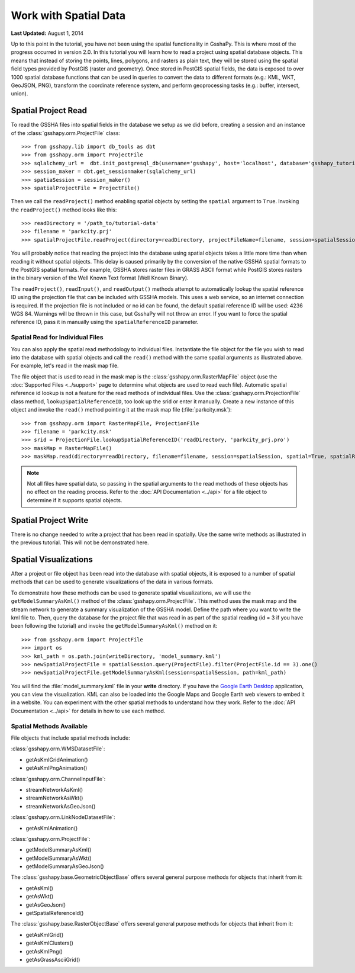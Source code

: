 **********************
Work with Spatial Data
**********************

**Last Updated:** August 1, 2014

Up to this point in the tutorial, you have not been using the spatial functionality in GsshaPy. This is where most of the
progress occurred in version 2.0. In this tutorial you will learn how to read a project using spatial database objects.
This means that instead of storing the points, lines, polygons, and rasters as plain text, they will be stored using the
spatial field types provided by PostGIS (raster and geometry). Once stored in PostGIS spatial fields, the data is exposed
to over 1000 spatial database functions that can be used in queries to convert the data to different formats (e.g.: KML,
WKT, GeoJSON, PNG), transform the coordinate reference system, and perform geoprocessing tasks (e.g.: buffer, intersect,
union).

Spatial Project Read
====================

To read the GSSHA files into spatial fields in the database we setup as we did before, creating a session and an
instance of the :class:`gsshapy.orm.ProjectFile` class::

    >>> from gsshapy.lib import db_tools as dbt
    >>> from gsshapy.orm import ProjectFile
    >>> sqlalchemy_url =  dbt.init_postgresql_db(username='gsshapy', host='localhost', database='gsshapy_tutorial', port='5432', password='pass')
    >>> session_maker = dbt.get_sessionmaker(sqlalchemy_url)
    >>> spatiaSession = session_maker()
    >>> spatialProjectFile = ProjectFile()

Then we call the ``readProject()`` method enabling spatial objects by setting the ``spatial`` argument to ``True``.
Invoking the ``readProject()`` method looks like this::

    >>> readDirectory = '/path_to/tutorial-data'
    >>> filename = 'parkcity.prj'
    >>> spatialProjectFile.readProject(directory=readDirectory, projectFileName=filename, session=spatialSession, spatial=True)

You will probably notice that reading the project into the database using spatial objects takes a little more time than when
reading it without spatial objects. This delay is caused primarily by the conversion of the native GSSHA spatial formats
to the PostGIS spatial formats. For example, GSSHA stores raster files in GRASS ASCII format while PostGIS stores rasters
in the binary version of the Well Known Text format (Well Known Binary).

The ``readProject()``, ``readInput()``, and ``readOutput()`` methods attempt to automatically lookup the spatial reference
ID using the projection file that can be included with GSSHA models. This uses a web service, so an internet connection
is required. If the projection file is not included or no id can be found, the default spatial reference ID will be used:
4236 WGS 84. Warnings will be thrown in this case, but GsshaPy will not throw an error. If you want to force the spatial
reference ID, pass it in manually using the ``spatialReferenceID`` parameter.

Spatial Read for Individual Files
---------------------------------

You can also apply the spatial read methodology to individual files. Instantiate the file object for the file you wish
to read into the database with spatial objects and call the ``read()`` method with the same spatial arguments as
illustrated above. For example, let's read in the mask map file.

The file object that is used to read in the mask map is the :class:`gsshapy.orm.RasterMapFile` object (use the
:doc:`Supported Files <../support>` page to determine what objects are used to read each file). Automatic spatial reference
id lookup is not a feature for the read methods of individual files. Use the :class:`gsshapy.orm.ProjectionFile` class
method, ``lookupSpatialReferenceID``, too look up the srid or enter it manually. Create a new instance
of this object and invoke the ``read()`` method pointing it at the mask map file (:file:`parkcity.msk`)::

    >>> from gsshapy.orm import RasterMapFile, ProjectionFile
    >>> filename = 'parkcity.msk'
    >>> srid = ProjectionFile.lookupSpatialReferenceID('readDirectory, 'parkcity_prj.pro')
    >>> maskMap = RasterMapFile()
    >>> maskMap.read(directory=readDirectory, filename=filename, session=spatialSession, spatial=True, spatialReferenceID=srid)

.. Note::
    Not all files have spatial data, so passing in the spatial arguments to the read methods of these objects has no
    effect on the reading process. Refer to the :doc:`API Documentation <../api>` for a file object to determine if
    it supports spatial objects.

Spatial Project Write
=====================

There is no change needed to write a project that has been read in spatially. Use the same write methods as illustrated
in the previous tutorial. This will not be demonstrated here.

Spatial Visualizations
======================

After a project or file object has been read into the database with spatial objects, it is exposed to a number of spatial
methods that can be used to generate visualizations of the data in various formats.

To demonstrate how these methods can be used to generate spatial visualizations, we will use the ``getModelSummaryAsKml()``
method of the :class:`gsshapy.orm.ProjectFile`. This method uses the mask map and the stream network to generate a
summary visualization of the GSSHA model. Define the path where you want to write the kml file to. Then, query the
database for the project file that was read in as part of the spatial reading (id = 3 if you have been following the
tutorial) and invoke the ``getModelSummaryAsKml()`` method on it::

    >>> from gsshapy.orm import ProjectFile
    >>> import os
    >>> kml_path = os.path.join(writeDirectory, 'model_summary.kml')
    >>> newSpatialProjectFile = spatialSession.query(ProjectFile).filter(ProjectFile.id == 3).one()
    >>> newSpatialProjectFile.getModelSummaryAsKml(session=spatialSession, path=kml_path)

You will find the :file:`model_summary.kml` file in your **write** directory. If you have the
`Google Earth Desktop <http://www.google.com/earth/explore/products/desktop.html>`_ application, you can view the
visualization. KML can also be loaded into the Google Maps and Google Earth web viewers to embed it in a website.
You can experiment with the other spatial methods to understand how they work. Refer to the :doc:`API Documentation <../api>`
for details in how to use each method.

Spatial Methods Available
-------------------------

File objects that include spatial methods include:

:class:`gsshapy.orm.WMSDatasetFile`:

* getAsKmlGridAnimation()
* getAsKmlPngAnimation()


:class:`gsshapy.orm.ChannelInputFile`:

* streamNetworkAsKml()
* streamNetworkAsWkt()
* streamNetworkAsGeoJson()

:class:`gsshapy.orm.LinkNodeDatasetFile`:

* getAsKmlAnimation()

:class:`gsshapy.orm.ProjectFile`:

* getModelSummaryAsKml()
* getModelSummaryAsWkt()
* getModelSummaryAsGeoJson()

The :class:`gsshapy.base.GeometricObjectBase` offers several general purpose methods for objects that inherit from
it:

* getAsKml()
* getAsWkt()
* getAsGeoJson()
* getSpatialReferenceId()

The :class:`gsshapy.base.RasterObjectBase` offers several general purpose methods for objects that inherit from it:

* getAsKmlGrid()
* getAsKmlClusters()
* getAsKmlPng()
* getAsGrassAsciiGrid()